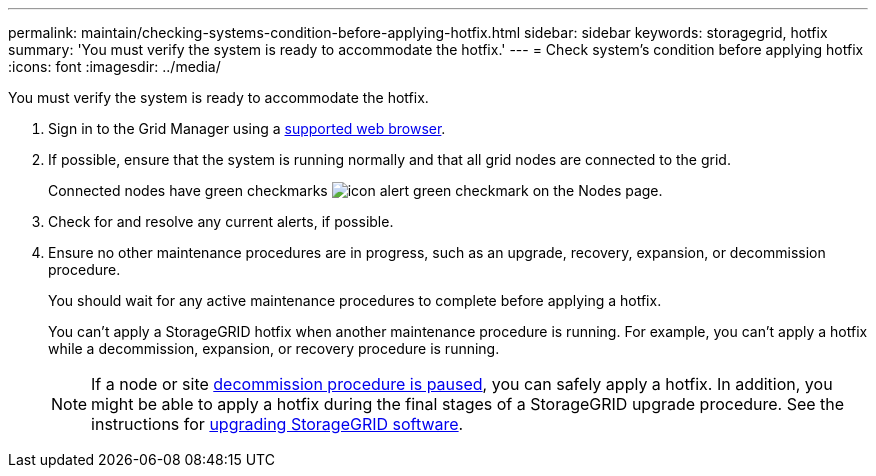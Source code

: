 ---
permalink: maintain/checking-systems-condition-before-applying-hotfix.html
sidebar: sidebar
keywords: storagegrid, hotfix
summary: 'You must verify the system is ready to accommodate the hotfix.'
---
= Check system's condition before applying hotfix
:icons: font
:imagesdir: ../media/

[.lead]
You must verify the system is ready to accommodate the hotfix.

. Sign in to the Grid Manager using a link:../admin/web-browser-requirements.html[supported web browser].

. If possible, ensure that the system is running normally and that all grid nodes are connected to the grid.
+
Connected nodes have green checkmarks image:../media/icon_alert_green_checkmark.png[icon alert green checkmark] on the Nodes page.

. Check for and resolve any current alerts, if possible.

. Ensure no other maintenance procedures are in progress, such as an upgrade, recovery, expansion, or decommission procedure.
+
You should wait for any active maintenance procedures to complete before applying a hotfix.
+
You can't apply a StorageGRID hotfix when another maintenance procedure is running. For example, you can't apply a hotfix while a decommission, expansion, or recovery procedure is running.
+
NOTE: If a node or site link:pausing-and-resuming-decommission-process-for-storage-nodes.html[decommission procedure is paused], you can safely apply a hotfix. In addition, you might be able to apply a hotfix during the final stages of a StorageGRID upgrade procedure. See the instructions for link:../upgrade/index.html[upgrading StorageGRID software].



